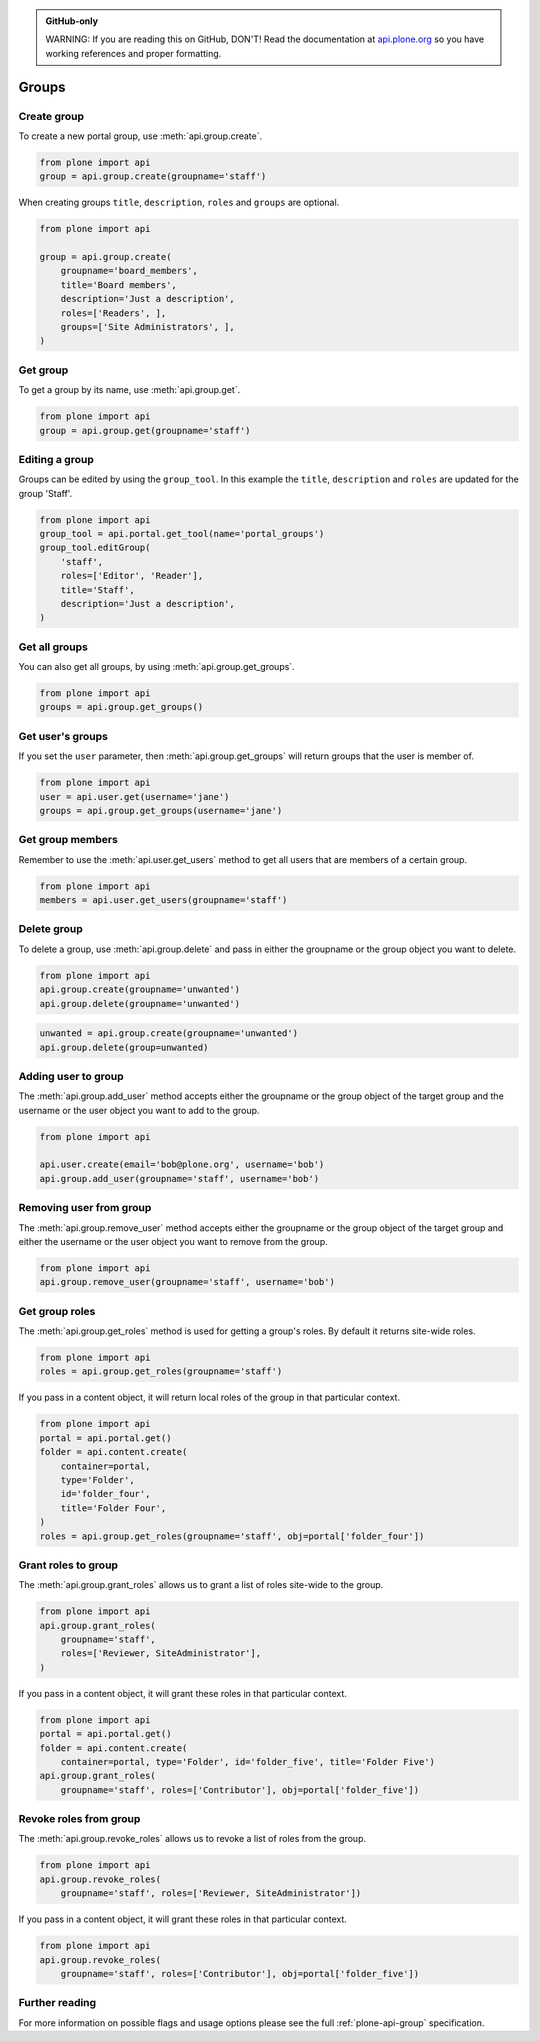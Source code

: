 .. admonition:: GitHub-only

    WARNING: If you are reading this on GitHub, DON'T! Read the documentation
    at `api.plone.org <http://api.plone.org>`_ so you have working references
    and proper formatting.


.. module:: plone

.. _chapter_groups:

Groups
======

.. _group_create_example:

Create group
------------

To create a new portal group, use :meth:`api.group.create`.

.. code-block:: python

    from plone import api
    group = api.group.create(groupname='staff')

.. invisible-code-block: python

    self.assertEqual(group.id, 'staff')

When creating groups ``title``, ``description``, ``roles`` and ``groups`` are optional.

.. code-block:: python

    from plone import api

    group = api.group.create(
        groupname='board_members',
        title='Board members',
        description='Just a description',
        roles=['Readers', ],
        groups=['Site Administrators', ],
    )

.. invisible-code-block: python

    self.assertEqual(group.id, 'board_members')
    self.assertEqual(group.getProperty('title'), 'Board members')
    self.assertEqual(group.getProperty('description'), 'Just a description')
    self.assertTrue('Readers' in group.getRoles())
    self.assertTrue('Site Administrators' in group.getMemberIds())


.. _group_get_example:

Get group
---------

To get a group by its name, use :meth:`api.group.get`.

.. code-block:: python

    from plone import api
    group = api.group.get(groupname='staff')

.. invisible-code-block: python

    self.assertEqual(group.id, 'staff')


.. _group_edit_example:

Editing a group
---------------

Groups can be edited by using the ``group_tool``. In this example the ``title``,
``description`` and ``roles`` are updated for the group 'Staff'.

.. code-block:: python

    from plone import api
    group_tool = api.portal.get_tool(name='portal_groups')
    group_tool.editGroup(
        'staff',
        roles=['Editor', 'Reader'],
        title='Staff',
        description='Just a description',
    )

.. invisible-code-block: python

    group = api.group.get(groupname='staff')

    title = group.getProperty('title')
    description = group.getProperty('description')
    roles = group.getRoles()

    self.assertEqual(title, 'Staff')
    self.assertEqual(description, 'Just a description')
    self.assertTrue('Editor' in roles)
    self.assertTrue('Reader' in roles)


.. _group_get_all_groups_example:

Get all groups
--------------

You can also get all groups, by using :meth:`api.group.get_groups`.

.. code-block:: python

    from plone import api
    groups = api.group.get_groups()

.. invisible-code-block: python

    self.assertEqual(groups[0].id, 'Administrators')


.. _group_get_users_groups_example:

Get user's groups
-----------------

If you set the ``user`` parameter,
then :meth:`api.group.get_groups` will return
groups that the user is member of.

.. invisible-code-block: python

    api.user.create(email='jane@plone.org', username='jane')
    api.group.add_user(username='jane', groupname='staff')
    api.group.add_user(username='jane', groupname='Reviewers')

.. code-block:: python

    from plone import api
    user = api.user.get(username='jane')
    groups = api.group.get_groups(username='jane')

.. invisible-code-block: python

    self.assertEqual(groups[0].id, 'Reviewers')
    self.assertEqual(groups[1].id, 'AuthenticatedUsers')
    self.assertEqual(groups[2].id, 'staff')


Get group members
-----------------

Remember to use the :meth:`api.user.get_users` method to get all users that are
members of a certain group.


.. code-block:: python

    from plone import api
    members = api.user.get_users(groupname='staff')

.. invisible-code-block: python

    self.assertEqual(members[0].id, 'jane')


.. _group_delete_example:

Delete group
------------

To delete a group, use :meth:`api.group.delete` and pass in either the groupname
or the group object you want to delete.

.. code-block:: python

    from plone import api
    api.group.create(groupname='unwanted')
    api.group.delete(groupname='unwanted')

.. invisible-code-block: python

    self.assertEqual(api.group.get(groupname='unwanted'), None)

.. code-block:: python

    unwanted = api.group.create(groupname='unwanted')
    api.group.delete(group=unwanted)

.. invisible-code-block: python

    self.assertEqual(api.group.get(groupname='unwanted'), None)


.. _group_add_user_example:

Adding user to group
--------------------

The :meth:`api.group.add_user` method accepts either the groupname or the group
object of the target group and the username or the user object you want to add
to the group.

.. code-block:: python

    from plone import api

    api.user.create(email='bob@plone.org', username='bob')
    api.group.add_user(groupname='staff', username='bob')

.. invisible-code-block: python

    self.assertTrue('staff' in [g.id for g in api.group.get_groups(username='bob')])


.. _group_remove_user_example:

Removing user from group
------------------------

The :meth:`api.group.remove_user` method accepts either the groupname or the
group object of the target group and either the username or the user object you
want to remove from the group.

.. code-block:: python

    from plone import api
    api.group.remove_user(groupname='staff', username='bob')


.. invisible-code-block: python

    self.assertFalse('staff' in [g.id for g in api.group.get_groups(username='bob')])


.. _group_get_roles_example:

Get group roles
---------------

The :meth:`api.group.get_roles` method is used for getting a group's roles.
By default it returns site-wide roles.

.. code-block:: python

    from plone import api
    roles = api.group.get_roles(groupname='staff')

.. invisible-code-block: python

    EXPECTED_SITE_ROLES = ['Authenticated', 'Editor', 'Reader']
    self.assertEqual(set(EXPECTED_SITE_ROLES), set(roles))


If you pass in a content object, it will return local roles of the group
in that particular context.

.. code-block:: python

    from plone import api
    portal = api.portal.get()
    folder = api.content.create(
        container=portal,
        type='Folder',
        id='folder_four',
        title='Folder Four',
    )
    roles = api.group.get_roles(groupname='staff', obj=portal['folder_four'])

.. invisible-code-block: python

    self.assertEqual(set(EXPECTED_SITE_ROLES), set(roles))


.. _group_grant_roles_example:

Grant roles to group
--------------------

The :meth:`api.group.grant_roles` allows us to grant a list of roles site-wide to the
group.

.. code-block:: python

    from plone import api
    api.group.grant_roles(
        groupname='staff',
        roles=['Reviewer, SiteAdministrator'],
    )

.. invisible-code-block: python

    EXPECTED_SITE_ROLES = ['Authenticated', 'Editor', 'Reader', 'Reviewer, SiteAdministrator']
    roles = api.group.get_roles(groupname='staff')
    self.assertEqual(set(EXPECTED_SITE_ROLES), set(roles))


If you pass in a content object, it will grant these roles in that particular context.

.. code-block:: python

    from plone import api
    portal = api.portal.get()
    folder = api.content.create(
        container=portal, type='Folder', id='folder_five', title='Folder Five')
    api.group.grant_roles(
        groupname='staff', roles=['Contributor'], obj=portal['folder_five'])

.. invisible-code-block: python

    EXPECTED_CONTEXT_ROLES = EXPECTED_SITE_ROLES + ['Contributor']
    roles = api.group.get_roles(groupname='staff', obj=portal['folder_five'])
    self.assertEqual(set(EXPECTED_CONTEXT_ROLES), set(roles))


.. _group_revoke_roles_example:

Revoke roles from group
-----------------------

The :meth:`api.group.revoke_roles` allows us to revoke a list of roles from the
group.

.. code-block:: python

    from plone import api
    api.group.revoke_roles(
        groupname='staff', roles=['Reviewer, SiteAdministrator'])

.. invisible-code-block: python

    EXPECTED_SITE_ROLES = ['Authenticated', 'Editor', 'Reader']
    roles = api.group.get_roles(groupname='staff')
    self.assertEqual(set(EXPECTED_SITE_ROLES), set(roles))


If you pass in a content object, it will grant these roles in that particular context.

.. code-block:: python

    from plone import api
    api.group.revoke_roles(
        groupname='staff', roles=['Contributor'], obj=portal['folder_five'])


.. invisible-code-block: python

    EXPECTED_CONTEXT_ROLES.remove('Contributor')
    roles = api.group.get_roles(groupname='staff', obj=portal['folder_five'])
    self.assertEqual(set(EXPECTED_CONTEXT_ROLES), set(roles))


Further reading
---------------

For more information on possible flags and usage options please see the full
:ref:`plone-api-group` specification.
